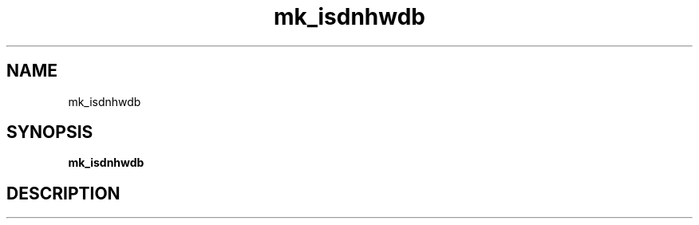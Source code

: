 .TH mk_isdnhwdb "1" "mk_isdnhwdb" "User Commands"
.SH NAME
mk_isdnhwdb
.SH SYNOPSIS
.B mk_isdnhwdb

.SH DESCRIPTION
.PP
